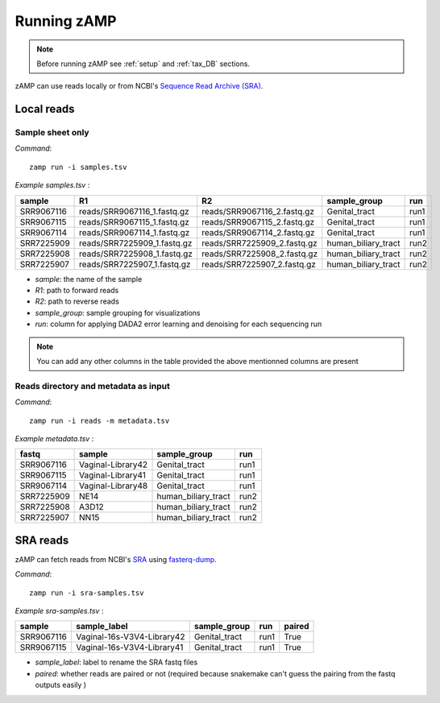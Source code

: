 
.. _execution:

########################################################################
Running zAMP
########################################################################

.. Note:: Before running zAMP see :ref:`setup` and :ref:`tax_DB` sections.


zAMP can use reads locally or from NCBI's `Sequence Read Archive (SRA) <https://www.ncbi.nlm.nih.gov/sra>`_.

Local reads
-----------

Sample sheet only
~~~~~~~~~~~~~

*Command*::

    zamp run -i samples.tsv


*Example samples.tsv* :

.. csv-table:: 
    :header-rows: 1

    sample,R1,R2,sample_group,run
    SRR9067116,reads/SRR9067116_1.fastq.gz,reads/SRR9067116_2.fastq.gz,Genital_tract,run1
    SRR9067115,reads/SRR9067115_1.fastq.gz,reads/SRR9067115_2.fastq.gz,Genital_tract,run1
    SRR9067114,reads/SRR9067114_1.fastq.gz,reads/SRR9067114_2.fastq.gz,Genital_tract,run1
    SRR7225909,reads/SRR7225909_1.fastq.gz,reads/SRR7225909_2.fastq.gz,human_biliary_tract,run2
    SRR7225908,reads/SRR7225908_1.fastq.gz,reads/SRR7225908_2.fastq.gz,human_biliary_tract,run2
    SRR7225907,reads/SRR7225907_1.fastq.gz,reads/SRR7225907_2.fastq.gz,human_biliary_tract,run2

* `sample`: the name of the sample
* `R1`: path to forward reads
* `R2`: path to reverse reads
* `sample_group`: sample grouping for visualizations
* `run`: column for applying DADA2 error learning and denoising for each sequencing run 


.. Note:: You can add any other columns in the table provided the above mentionned columns are present

Reads directory and metadata as input
~~~~~~~~~~~~~
*Command*::

    zamp run -i reads -m metadata.tsv


*Example metadata.tsv* :

.. csv-table::
    :header-rows: 1

    fastq,sample,sample_group,run
    SRR9067116,Vaginal-Library42,Genital_tract,run1
    SRR9067115,Vaginal-Library41,Genital_tract,run1
    SRR9067114,Vaginal-Library48,Genital_tract,run1
    SRR7225909,NE14,human_biliary_tract,run2
    SRR7225908,A3D12,human_biliary_tract,run2
    SRR7225907,NN15,human_biliary_tract,run2



SRA reads
-----------

zAMP can fetch reads from NCBI's `SRA <https://www.ncbi.nlm.nih.gov/sra>`_ using `fasterq-dump <https://github.com/ncbi/sra-tools/wiki/HowTo:-fasterq-dump>`_.

*Command*::

    zamp run -i sra-samples.tsv

*Example sra-samples.tsv* :

.. csv-table::
    :header-rows: 1

    sample,sample_label,sample_group,run,paired
    SRR9067116,Vaginal-16s-V3V4-Library42,Genital_tract,run1,True
    SRR9067115,Vaginal-16s-V3V4-Library41,Genital_tract,run1,True

* `sample_label`: label to rename the SRA fastq files
* `paired`: whether reads are paired or not (required because snakemake can't guess the pairing from the fastq outputs easily )